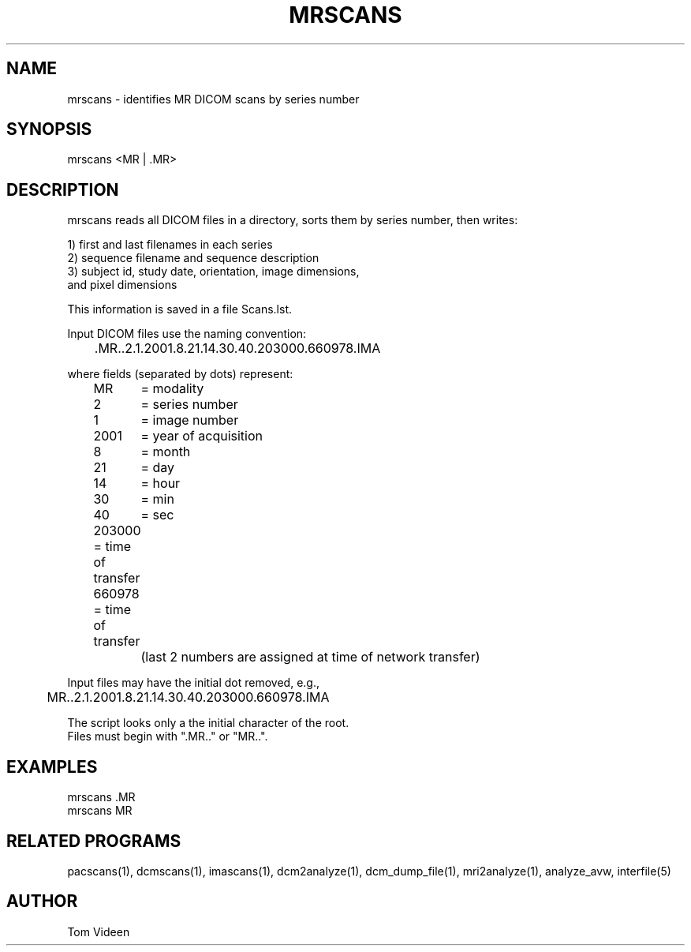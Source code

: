 .TH MRSCANS 1 "17-Jan-2002" "Neuroimaging Lab"

.SH NAME
mrscans - identifies MR DICOM scans by series number

.SH SYNOPSIS
mrscans <MR | .MR>

.SH DESCRIPTION
mrscans reads all DICOM files in a directory, sorts them by series number,
then writes:
.nf

1) first and last filenames in each series
2) sequence filename and sequence description
3) subject id, study date, orientation, image dimensions,
   and pixel dimensions

This information is saved in a file Scans.lst.

Input DICOM files use the naming convention:

	.MR..2.1.2001.8.21.14.30.40.203000.660978.IMA

where fields (separated by dots) represent:
	MR	= modality
	2	= series number
	1	= image number
	2001	= year of acquisition
	8	= month 
	21	= day
	14	= hour
	30	= min
	40	= sec
	203000 = time of transfer
	660978 = time of transfer
		(last 2 numbers are assigned at time of network transfer)

Input files may have the initial dot removed, e.g.,
	MR..2.1.2001.8.21.14.30.40.203000.660978.IMA

The script looks only a the initial character of the root.
Files must begin with ".MR.." or "MR..".

.SH EXAMPLES
.nf
mrscans .MR
mrscans MR

.SH RELATED PROGRAMS
pacscans(1), dcmscans(1), imascans(1), dcm2analyze(1), dcm_dump_file(1), mri2analyze(1), analyze_avw, interfile(5)

.SH AUTHOR
Tom Videen


